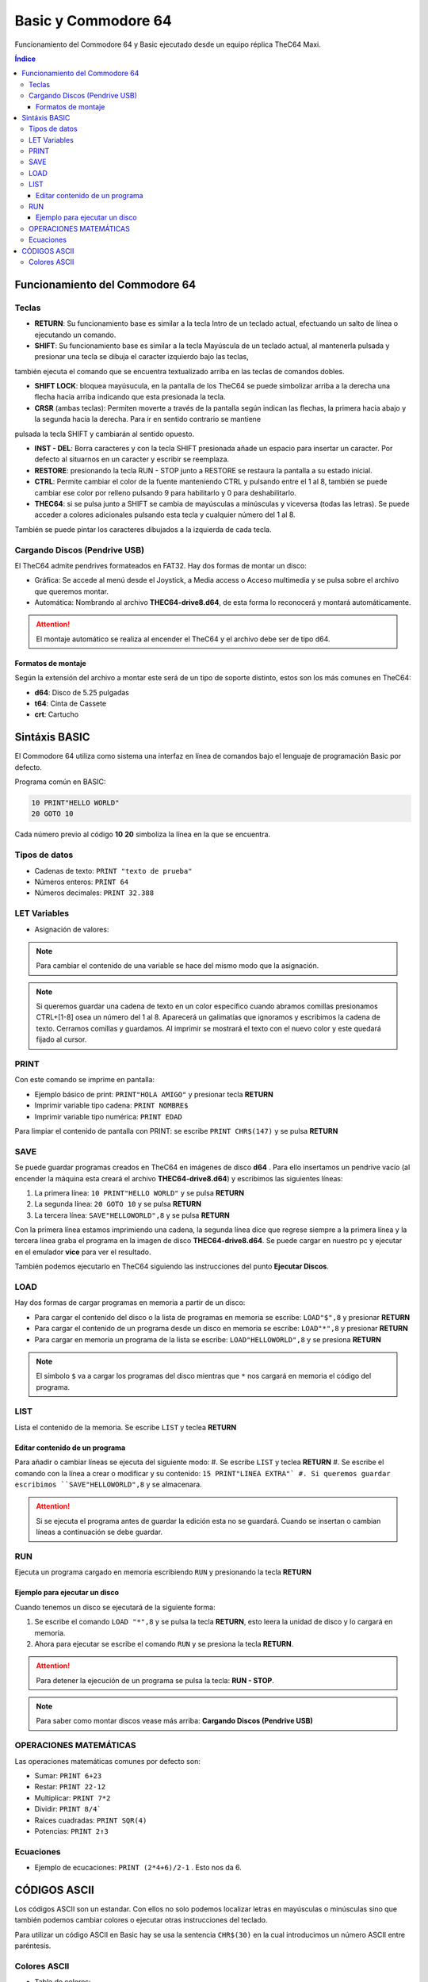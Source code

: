 Basic y Commodore 64
====================

.. image:: /logos/basic64-logo.png
    :scale: 100%
    :alt: Logo C64 y Basic
    :align: center

.. |date| date::
.. |time| date:: %H:%M


Funcionamiento del Commodore 64 y Basic ejecutado desde un equipo réplica TheC64 Maxi.
  
.. contents:: Índice

Funcionamiento del Commodore 64 
###############################

Teclas
******

* **RETURN**: Su funcionamiento base es similar a la tecla Intro de un teclado actual, efectuando un salto de línea o ejecutando un comando.

* **SHIFT**: Su funcionamiento base es similar a la tecla Mayúscula de un teclado actual, al mantenerla pulsada y presionar una tecla se dibuja el caracter izquierdo bajo las teclas,
también ejecuta el comando que se encuentra textualizado arriba en las teclas de comandos dobles.

* **SHIFT LOCK**: bloquea mayúsucula, en la pantalla de los TheC64 se puede simbolizar arriba a la derecha una flecha hacia arriba indicando que esta presionada la tecla.

* **CRSR** (ambas teclas): Permiten moverte a través de la pantalla según indican las flechas, la primera hacia abajo y la segunda hacia la derecha. Para ir en sentido contrario se mantiene
pulsada la tecla SHIFT y cambiarán al sentido opuesto.

* **INST - DEL**: Borra caracteres y con la tecla SHIFT presionada añade un espacio para insertar un caracter. Por defecto al situarnos en un caracter y escribir se reemplaza.

* **RESTORE**: presionando la tecla RUN - STOP junto a RESTORE se restaura la pantalla a su estado inicial.

* **CTRL**: Permite cambiar el color de la fuente manteniendo CTRL y pulsando entre el 1 al 8, también se puede cambiar ese color por relleno pulsando 9 para habilitarlo y 0 para deshabilitarlo.

* **THEC64**: si se pulsa junto a SHIFT se cambia de mayúsculas a minúsculas y viceversa (todas las letras). Se puede acceder a colores adicionales pulsando esta tecla y cualquier número del 1 al 8.
También se puede pintar los caracteres dibujados a la izquierda de cada tecla.

Cargando Discos (Pendrive USB)
******************************

El TheC64 admite pendrives formateados en FAT32. Hay dos formas de montar un disco:

* Gráfica: Se accede al menú desde el Joystick, a Media access o Acceso multimedia y se pulsa sobre el archivo que queremos montar.
* Automática: Nombrando al archivo **THEC64-drive8.d64**, de esta forma lo reconocerá y montará automáticamente. 

.. attention::
    El montaje automático se realiza al encender el TheC64 y el archivo debe ser de tipo d64.

Formatos de montaje
+++++++++++++++++++

Según la extensión del archivo a montar este será de un tipo de soporte distinto, estos son los más comunes en TheC64:

* **d64**: Disco de 5.25 pulgadas
* **t64**: Cinta de Cassete
* **crt**: Cartucho


Sintáxis BASIC
##############

El Commodore 64 utiliza como sistema una interfaz en línea de comandos bajo el lenguaje de programación Basic por defecto.


Programa común en BASIC:

.. code-block:: basic

    10 PRINT"HELLO WORLD"
    20 GOTO 10

Cada número previo al código **10** **20** simboliza la línea en la que se encuentra.

Tipos de datos
**************

* Cadenas de texto: ``PRINT "texto de prueba"``
* Números enteros: ``PRINT 64``
* Números decimales: ``PRINT 32.388``

LET Variables
*************

* Asignación de valores:

.. code-block:: basic 
    :linenos:

    LET NOMBRE$="Guillermo"
    LET EDAD=34

.. note::
    Para cambiar el contenido de una variable se hace del mismo modo que la asignación.

.. note::
    Si queremos guardar una cadena de texto en un color específico cuando abramos comillas presionamos CTRL+[1-8] osea un número del 1 al 8. Aparecerá un galimatías que ignoramos y escribimos 
    la cadena de texto. Cerramos comillas y guardamos. Al imprimir se mostrará el texto con el nuevo color y este quedará fijado al cursor. 

PRINT 
*****
Con este comando se imprime en pantalla:

* Ejemplo básico de print: ``PRINT"HOLA AMIGO"`` y presionar tecla **RETURN**
* Imprimir variable tipo cadena: ``PRINT NOMBRE$``
* Imprimir variable tipo numérica: ``PRINT EDAD``

Para limpiar el contenido de pantalla con PRINT: se escribe ``PRINT CHR$(147)`` y se pulsa **RETURN**

SAVE
****
Se puede guardar programas creados en TheC64 en imágenes de disco **d64** . Para ello insertamos un pendrive vacío (al encender la máquina esta creará el archivo **THEC64-drive8.d64**)
y escribimos las siguientes líneas:

#. La primera línea: ``10 PRINT"HELLO WORLD"`` y se pulsa **RETURN**
#. La segunda línea: ``20 GOTO 10`` y se pulsa **RETURN**
#. La tercera línea: ``SAVE"HELLOWORLD",8`` y se pulsa **RETURN**

Con la primera línea estamos imprimiendo una cadena, la segunda línea dice que regrese siempre a la primera línea y la tercera línea graba el programa en la imagen de disco **THEC64-drive8.d64**.
Se puede cargar en nuestro pc y ejecutar en el emulador **vice** para ver el resultado.

También podemos ejecutarlo en TheC64 siguiendo las instrucciones del punto **Ejecutar Discos**. 


LOAD
****
Hay dos formas de cargar programas en memoria a partir de un disco:

* Para cargar el contenido del disco o la lista de programas en memoria se escribe: ``LOAD"$",8`` y presionar **RETURN**

* Para cargar el contenido de un programa desde un disco en memoria se escribe: ``LOAD"*",8`` y presionar **RETURN**

* Para cargar en memoria un programa de la lista se escribe: ``LOAD"HELLOWORLD",8`` y se presiona **RETURN**


.. note::
    El símbolo ``$`` va a cargar los programas del disco mientras que ``*`` nos cargará en memoria el código del programa.

LIST
****
Lista el contenido de la memoria. Se escribe ``LIST`` y teclea **RETURN**

Editar contenido de un programa
+++++++++++++++++++++++++++++++
Para añadir o cambiar líneas se ejecuta del siguiente modo:
#. Se escribe ``LIST`` y teclea **RETURN**
#. Se escribe el comando con la línea a crear o modificar y su contenido: ``15 PRINT"LINEA EXTRA"`
#. Si queremos guardar escribimos ``SAVE"HELLOWORLD",8`` y se almacenara.

.. attention::
    Si se ejecuta el programa antes de guardar la edición esta no se guardará. Cuando se insertan o cambian líneas a continuación se debe guardar.

RUN
***
Ejecuta un programa cargado en memoria escribiendo ``RUN`` y presionando la tecla **RETURN**

Ejemplo para ejecutar un disco 
++++++++++++++++++++++++++++++

Cuando tenemos un disco se ejecutará de la siguiente forma:

#. Se escribe el comando ``LOAD "*",8`` y se pulsa la tecla **RETURN**, esto leera la unidad de disco y lo cargará en memoria.
#. Ahora para ejecutar se escribe el comando ``RUN`` y se presiona la tecla **RETURN**.


.. attention::
    Para detener la ejecución de un programa se pulsa la tecla: **RUN - STOP**.

.. note::
    Para saber como montar discos vease más arriba: **Cargando Discos (Pendrive USB)**


OPERACIONES MATEMÁTICAS
***********************

Las operaciones matemáticas comunes por defecto son: 

* Sumar: ``PRINT 6+23``
* Restar: ``PRINT 22-12``
* Multiplicar: ``PRINT 7*2``
* Dividir: ``PRINT 8/4```
* Raices cuadradas: ``PRINT SQR(4)``
* Potencias: ``PRINT 2↑3``

Ecuaciones
**********

* Ejemplo de ecucaciones: ``PRINT (2*4+6)/2-1`` . Esto nos da 6.


CÓDIGOS ASCII 
#############

Los códigos ASCII son un estandar. Con ellos no solo podemos localizar letras en mayúsculas o minúsculas sino que también podemos cambiar colores o ejecutar otras instrucciones del teclado.

Para utilizar un código ASCII en Basic hay se usa la sentencia ``CHR$(30)`` en la cual introducimos un número ASCII entre paréntesis.

Colores ASCII
*************

* Tabla de colores:

+----------------------+-------+
| Color                | ASCII |
+======================+=======+
| Blanco               | 5     |
+----------------------+-------+
| Negro                | 144   |
+----------------------+-------+
| Rojo Claro           | 150   |
+----------------------+-------+
| Rojo                 | 28    |
+----------------------+-------+
| Cian                 | 159   |
+----------------------+-------+
| Morado               | 156   |
+----------------------+-------+
| Verde claro          | 153   |
+----------------------+-------+
| Verde                | 30    |
+----------------------+-------+
| Azul claro           | 154   |
+----------------------+-------+
| Azul                 | 31    |
+----------------------+-------+
| Amarillo             | 158   |
+----------------------+-------+
| Naranja              | 129   |
+----------------------+-------+
| Marrón               | 149   |
+----------------------+-------+
| Gris claro           | 155   |
+----------------------+-------+
| Gris medio           | 152   |
+----------------------+-------+
| Gris oscuro          | 151   |
+----------------------+-------+
| Color invertido on   | 18    |
+----------------------+-------+
| Color invertido off  | 146   |
+----------------------+-------+


* Impresión de cadena con color usando código ASCII: ``PRINT CHR$(158); "Impresión amarilla``
* Guardar cadena de un color concatenando codigo ASCII: LET C$= CHR$(152)+"GRIS"``


